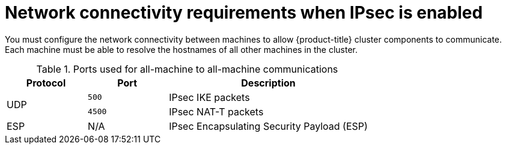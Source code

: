 // Module included in the following assemblies:
//
// * networking/ovn_kubernetes_network_provider/about-ipsec-ovn.adoc

:_content-type: CONCEPT
[id="network-connectivity-requirements-ipsec_{context}"]
= Network connectivity requirements when IPsec is enabled

You must configure the network connectivity between machines to allow {product-title} cluster components to communicate. Each machine must be able to resolve the hostnames of all other machines in the cluster.

.Ports used for all-machine to all-machine communications
[cols="2a,2a,5a",options="header"]
|===

|Protocol
|Port
|Description

.2+|UDP
|`500`
|IPsec IKE packets

|`4500`
|IPsec NAT-T packets

|ESP
|N/A
|IPsec Encapsulating Security Payload (ESP)

|===
